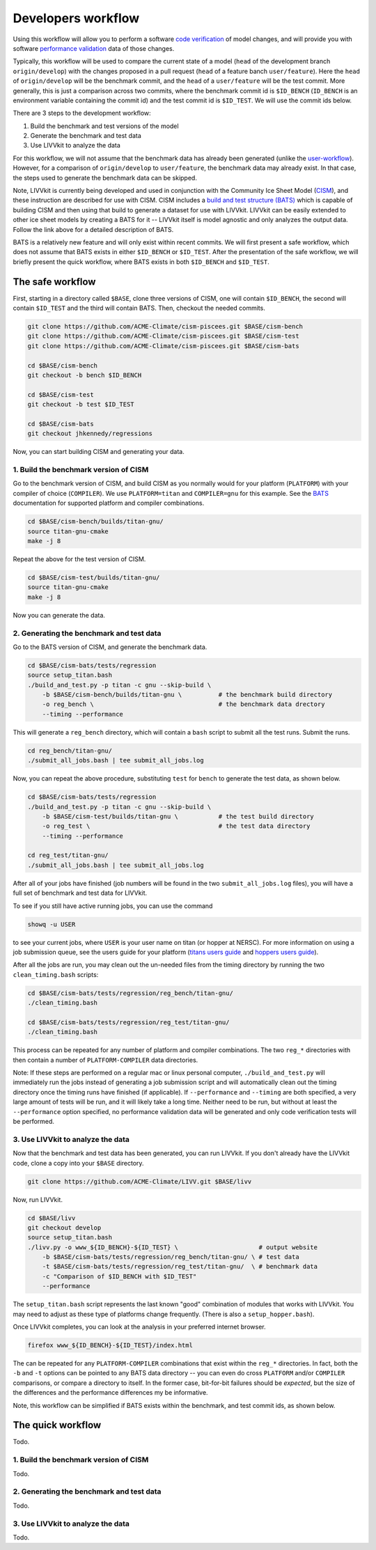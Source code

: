 Developers workflow
~~~~~~~~~~~~~~~~~~~

Using this workflow will allow you to perform a software `code
verification <VV-code-verification>`__ of model changes, and will
provide you with software `performance
validation <VV-performance-validation>`__ data of those changes.

Typically, this workflow will be used to compare the current state of a
model (``head`` of the development branch ``origin/develop``) with the
changes proposed in a pull request (``head`` of a feature banch
``user/feature``). Here the ``head`` of ``origin/develop`` will be the
benchmark commit, and the ``head`` of a ``user/feature`` will be the
test commit. More generally, this is just a comparison across two
commits, where the benchmark commit id is ``$ID_BENCH`` (``ID_BENCH`` is
an environment variable containing the commit id) and the test commit id
is ``$ID_TEST``. We will use the commit ids below.

There are 3 steps to the development workflow:

1. Build the benchmark and test versions of the model
2. Generate the benchmark and test data
3. Use LIVVkit to analyze the data

For this workflow, we will not assume that the benchmark data has
already been generated (unlike the `user-workflow <Workflow-user>`__).
However, for a comparison of ``origin/develop`` to ``user/feature``, the
benchmark data may already exist. In that case, the steps used to
generate the benchmark data can be skipped.

Note, LIVVkit is currently being developed and used in conjunction with
the Community Ice Sheet Model
(`CISM <http://oceans11.lanl.gov/cism/documentation.html>`__), and these
instruction are described for use with CISM. CISM includes a `build and
test structure (BATS) <Build-and-test>`__ which is capable of building
CISM and then using that build to generate a dataset for use with
LIVVkit. LIVVkit can be easily extended to other ice sheet models by
creating a BATS for it -- LIVVkit itself is model agnostic and only
analyzes the output data. Follow the link above for a detailed
description of BATS.

BATS is a relatively new feature and will only exist within recent
commits. We will first present a safe workflow, which does not assume
that BATS exists in either ``$ID_BENCH`` or ``$ID_TEST``. After the
presentation of the safe workflow, we will briefly present the quick
workflow, where BATS exists in both ``$ID_BENCH`` and ``$ID_TEST``.

The safe workflow
^^^^^^^^^^^^^^^^^

First, starting in a directory called ``$BASE``, clone three versions of
CISM, one will contain ``$ID_BENCH``, the second will contain
``$ID_TEST`` and the third will contain BATS. Then, checkout the needed
commits.

.. code:: sh

    git clone https://github.com/ACME-Climate/cism-piscees.git $BASE/cism-bench
    git clone https://github.com/ACME-Climate/cism-piscees.git $BASE/cism-test
    git clone https://github.com/ACME-Climate/cism-piscees.git $BASE/cism-bats

    cd $BASE/cism-bench
    git checkout -b bench $ID_BENCH

    cd $BASE/cism-test
    git checkout -b test $ID_TEST

    cd $BASE/cism-bats
    git checkout jhkennedy/regressions

Now, you can start building CISM and generating your data.

1. Build the benchmark version of CISM
''''''''''''''''''''''''''''''''''''''

Go to the benchmark version of CISM, and build CISM as you normally
would for your platform (``PLATFORM``) with your compiler of choice
(``COMPILER``). We use ``PLATFORM=titan`` and ``COMPILER=gnu`` for this
example. See the `BATS <build-and-test>`__ documentation for supported
platform and compiler combinations.

.. code:: sh

    cd $BASE/cism-bench/builds/titan-gnu/
    source titan-gnu-cmake
    make -j 8

Repeat the above for the test version of CISM.

.. code:: sh

    cd $BASE/cism-test/builds/titan-gnu/
    source titan-gnu-cmake
    make -j 8

Now you can generate the data.

2. Generating the benchmark and test data
'''''''''''''''''''''''''''''''''''''''''

Go to the BATS version of CISM, and generate the benchmark data.

.. code:: sh

    cd $BASE/cism-bats/tests/regression
    source setup_titan.bash
    ./build_and_test.py -p titan -c gnu --skip-build \
        -b $BASE/cism-bench/builds/titan-gnu \          # the benchmark build directory
        -o reg_bench \                                  # the benchmark data drectory
        --timing --performance

This will generate a ``reg_bench`` directory, which will contain a
``bash`` script to submit all the test runs. Submit the runs.

.. code:: sh

    cd reg_bench/titan-gnu/
    ./submit_all_jobs.bash | tee submit_all_jobs.log

Now, you can repeat the above procedure, substituting ``test`` for
``bench`` to generate the test data, as shown below.

.. code:: sh

    cd $BASE/cism-bats/tests/regression
    ./build_and_test.py -p titan -c gnu --skip-build \
        -b $BASE/cism-test/builds/titan-gnu \           # the test build directory
        -o reg_test \                                   # the test data directory
        --timing --performance

    cd reg_test/titan-gnu/
    ./submit_all_jobs.bash | tee submit_all_jobs.log

After all of your jobs have finished (job numbers will be found in the
two ``submit_all_jobs.log`` files), you will have a full set of
benchmark and test data for LIVVkit.

To see if you still have active running jobs, you can use the command

.. code:: sh

    showq -u USER

to see your current jobs, where ``USER`` is your user name on titan (or
hopper at NERSC). For more information on using a job submission queue,
see the users guide for your platform (`titans users
guide <https://www.olcf.ornl.gov/support/system-user-guides/titan-user-guide/>`__
and `hoppers users
guide <https://www.nersc.gov/users/computational-systems/hopper/>`__).

After all the jobs are run, you may clean out the un-needed files from
the timing directory by running the two ``clean_timing.bash`` scripts:

.. code:: sh

    cd $BASE/cism-bats/tests/regression/reg_bench/titan-gnu/
    ./clean_timing.bash

    cd $BASE/cism-bats/tests/regression/reg_test/titan-gnu/
    ./clean_timing.bash

This process can be repeated for any number of platform and compiler
combinations. The two ``reg_*`` directories with then contain a number
of ``PLATFORM-COMPILER`` data directories.

Note: If these steps are performed on a regular mac or linux personal
computer, ``./build_and_test.py`` will immediately run the jobs instead
of generating a job submission script and will automatically clean out
the timing directory once the timing runs have finished (if applicable).
If ``--performance`` and ``--timing`` are both specified, a very large
amount of tests will be run, and it will likely take a long time.
Neither need to be run, but without at least the ``--performance``
option specified, no performance validation data will be generated and
only code verification tests will be performed.

3. Use LIVVkit to analyze the data
''''''''''''''''''''''''''''''''''

Now that the benchmark and test data has been generated, you can run
LIVVkit. If you don't already have the LIVVkit code, clone a copy into
your ``$BASE`` directory.

.. code:: sh

    git clone https://github.com/ACME-Climate/LIVV.git $BASE/livv

Now, run LIVVkit.

.. code:: sh

    cd $BASE/livv
    git checkout develop
    source setup_titan.bash
    ./livv.py -o www_${ID_BENCH}-${ID_TEST} \                      # output website
        -b $BASE/cism-bats/tests/regression/reg_bench/titan-gnu/ \ # test data
        -t $BASE/cism-bats/tests/regression/reg_test/titan-gnu/  \ # benchmark data
        -c "Comparison of $ID_BENCH with $ID_TEST"
        --performance

The ``setup_titan.bash`` script represents the last known "good"
combination of modules that works with LIVVkit. You may need to adjust
as these type of platforms change frequently. (There is also a
``setup_hopper.bash``).

Once LIVVkit completes, you can look at the analysis in your preferred
internet browser.

.. code:: sh

    firefox www_${ID_BENCH}-${ID_TEST}/index.html

The can be repeated for any ``PLATFORM-COMPILER`` combinations that
exist within the ``reg_*`` directories. In fact, both the ``-b`` and
``-t`` options can be pointed to any BATS data directory -- you can even
do cross ``PLATFORM`` and/or ``COMPILER`` comparisons, or compare a
directory to itself. In the former case, bit-for-bit failures should be
*expected*, but the size of the differences and the performance
differences my be informative.

Note, this workflow can be simplified if BATS exists within the
benchmark, and test commit ids, as shown below.

The quick workflow
^^^^^^^^^^^^^^^^^^

Todo.

1. Build the benchmark version of CISM
''''''''''''''''''''''''''''''''''''''

Todo.

2. Generating the benchmark and test data
'''''''''''''''''''''''''''''''''''''''''

Todo.

3. Use LIVVkit to analyze the data
''''''''''''''''''''''''''''''''''

Todo.

